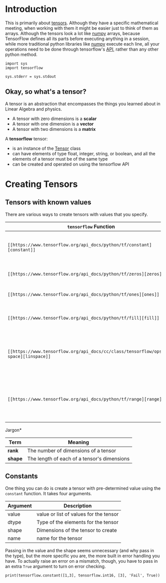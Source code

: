#+BEGIN_COMMENT
.. title: Creating Tensors and Operation
.. slug: creating-tensors-and-operation
.. date: 2018-05-26 18:28:55 UTC-07:00
.. tags: tensorflow dummies
.. category: TensorFlow
.. link: 
.. description: How to create and transform tensors.
.. type: text
#+END_COMMENT

* Introduction
This is primarily about [[https://www.tensorflow.org/programmers_guide/tensors][tensors]]. Although they have a specific mathematical meeting, when working with them it might be easier just to think of them as arrays. Although the tensors look a lot like [[https://docs.scipy.org/doc/numpy/reference/generated/numpy.ndarray.html][numpy]] arrays, because TensorFlow defines all its parts before executing anything in a session, while more traditional python libraries like [[http://www.numpy.org/][numpy]] execute each line, all your operations need to be done through tensorflow's [[https://www.tensorflow.org/api_docs/python/][API]], rather than any other python method.

#+BEGIN_SRC ipython :session chapter03 :results none
import sys
import tensorflow
#+END_SRC

#+BEGIN_SRC ipython :session chapter03 :results none
sys.stderr = sys.stdout
#+END_SRC

** Okay, so what's a tensor?
   A tensor is an abstraction that encompasses the things you learned about in Linear Algebra and physics.

   - A tensor with zero dimensions is a *scalar*
   - A tensor with one dimension is a *vector*
   - A tensor with two dimensions is a *matrix*

  A *tensorflow* tensor:

  - is an instance of the [[https://www.tensorflow.org/api_docs/python/tf/Tensor][Tensor]] class
  - can have elements of type float, integer, string, or boolean, and all the elements of a tensor must be of the same type
  - can be created and operated on using the tensorflow API
* Creating Tensors
** Tensors with known values
   There are various ways to create tensors with values that you specify.

   | =tensorflow= Function | Description                                                             |
   |-----------------------+-------------------------------------------------------------------------|
   | =[[https://www.tensorflow.org/api_docs/python/tf/constant][constant]]=            | Returns a tensor with the single or values you pass in                  |
   | =[[https://www.tensorflow.org/api_docs/python/tf/zeros][zeros]]=               | Returns a tensor filled with zeros                                      |
   | =[[https://www.tensorflow.org/api_docs/python/tf/ones][ones]]=                | Returns a tensor filled with ones                                       |
   | =[[https://www.tensorflow.org/api_docs/python/tf/fill][fill]]=                | Returns a tensor filled with the value given                            |
   | =[[https://www.tensorflow.org/api_docs/cc/class/tensorflow/ops/lin-space][linspace]]=            | Returns a tensor with linearly spaced floats within the given range     |
   | =[[https://www.tensorflow.org/api_docs/python/tf/range][range]]=               | Returns a tensor with a range of numbers based on start, stop, and step |

Jargon*

| Term    | Meaning                                     |
|---------+---------------------------------------------|
| *rank*  | The number of dimensions of a tensor        |
| *shape* | The length of each of a tensor's dimensions |

** Constants
   One thing you can do is create a tensor with pre-determined value using the =constant= function. It takes four arguments.

   | Argument | Description                            |
   |----------+----------------------------------------|
   | value    | value or list of values for the tensor |
   | dtype    | Type of the elements for the tensor    |
   | shape    | Dimensions of the tensor to create     |
   | name     | name for the tensor                    |

Passing in the value and the shape seems unnecessary (and why pass in the type), but the more specific you are, the more built in error handling you have. To actually raise an error on a mismatch, though, you have to pass in an extra =True= argument to turn on error checking.

#+BEGIN_SRC ipython :session chapter03 :results output
print(tensorflow.constant([1,3], tensorflow.int16, [3], 'Fail', True))
#+END_SRC

#+RESULTS:
